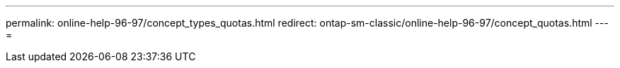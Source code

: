 ---
permalink: online-help-96-97/concept_types_quotas.html 
redirect: ontap-sm-classic/online-help-96-97/concept_quotas.html 
---
= 



